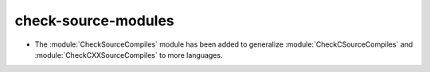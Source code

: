 check-source-modules
^^^^^^^^^^^^^^^^^^^^

* The :module:`CheckSourceCompiles` module has been added to
  generalize :module:`CheckCSourceCompiles` and
  :module:`CheckCXXSourceCompiles` to more languages.
